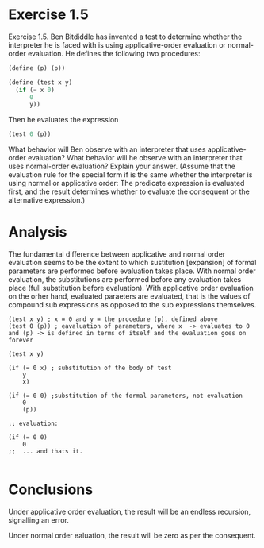 * Exercise 1.5
Exercise 1.5.  Ben Bitdiddle has invented a test to determine whether the interpreter he is faced with is using applicative-order evaluation or normal-order evaluation. He defines the following two procedures:

#+BEGIN_SRC scheme 
(define (p) (p))

(define (test x y)
  (if (= x 0)
      0
      y))
#+END_SRC

Then he evaluates the expression

#+BEGIN_SRC scheme
(test 0 (p))
#+END_SRC


What behavior will Ben observe with an interpreter that uses applicative-order  evaluation? What behavior will he observe with an interpreter that uses normal-order evaluation? Explain your answer. (Assume that the evaluation rule for the special form if is the same whether the interpreter is using normal or applicative order: The predicate expression is evaluated first, and the result determines whether to evaluate the consequent or the alternative expression.)

* Analysis
The fundamental difference between applicative and normal order evaluation seems to be the extent to which sustitution [expansion] of formal parameters are performed before evaluation takes place. With normal order evaluation, the substitutions are performed before any evaluation takes place (full substitution before evaluation). With applicative order evaluation on the orher hand, evaluated paraeters are evaluated, that is the values of compound sub expressions as opposed to the sub expressions themselves.

#+NAME: applicatve order
#+BEGIN_EXAMPLE
  (test x y) ; x = 0 and y = the procedure (p), defined above
  (test 0 (p)) ; eavaluation of parameters, where x  -> evaluates to 0 and (p) -> is defined in terms of itself and the evaluation goes on forever
#+END_EXAMPLE

#+NAME: normal order
#+BEGIN_EXAMPLE
  (test x y)

  (if (= 0 x) ; substitution of the body of test
      y   
      x)

  (if (= 0 0) ;substitution of the formal parameters, not evaluation
      0
      (p))

  ;; evaluation:

  (if (= 0 0)
      0
  ;;  ... and thats it.

#+END_EXAMPLE

* Conclusions

Under applicative order evaluation, the result will be an endless recursion, signalling an error.

Under normal order ealuation, the result will be zero as per the consequent.





